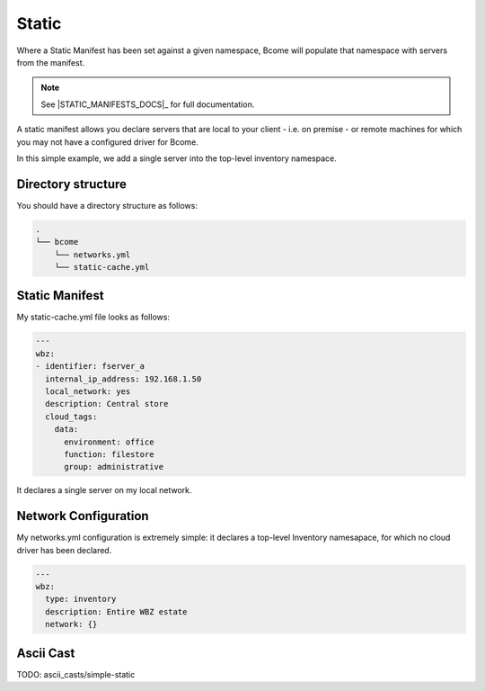 .. meta::
   :description lang=en: Populating an inventory from a static manifest

******
Static
******

Where a Static Manifest has been set against a given namespace, Bcome will populate that namespace with servers from the manifest.

.. note::

   See |STATIC_MANIFESTS_DOCS|_ for full documentation.

A static manifest allows you declare servers that are local to your client - i.e. on premise - or remote machines for which you may not have a configured driver for Bcome.

In this simple example, we add a single server into the top-level inventory namespace.


Directory structure
===================

You should have a directory structure as follows:

.. code-block:: bash

   .
   └── bcome
       └── networks.yml
       └── static-cache.yml


Static Manifest
===============

My static-cache.yml file looks as follows:

.. code-block:: yaml

   ---
   wbz:
   - identifier: fserver_a
     internal_ip_address: 192.168.1.50
     local_network: yes
     description: Central store
     cloud_tags:
       data:
         environment: office
         function: filestore
         group: administrative

It declares a single server on my local network.


Network Configuration
======================

My networks.yml configuration is extremely simple: it declares a top-level Inventory namesapace, for which no cloud driver has been declared.

.. code-block:: yaml

   ---
   wbz:
     type: inventory
     description: Entire WBZ estate
     network: {}


Ascii Cast
==========

TODO: ascii_casts/simple-static




